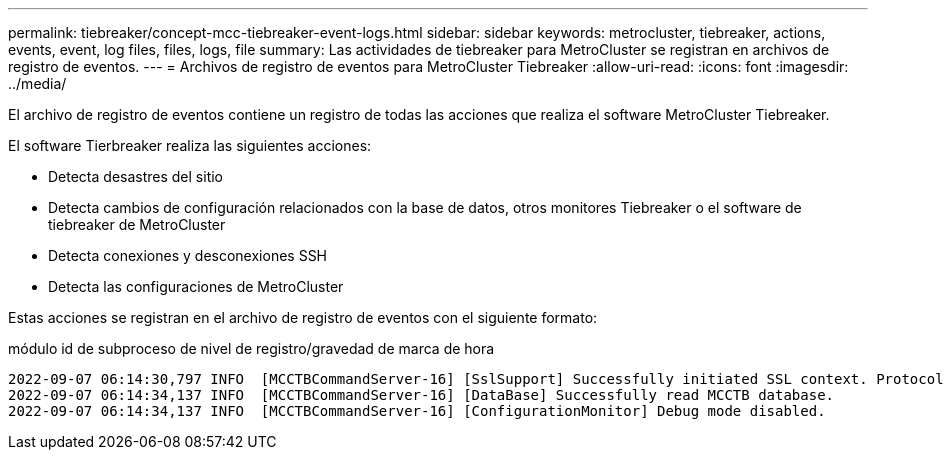 ---
permalink: tiebreaker/concept-mcc-tiebreaker-event-logs.html 
sidebar: sidebar 
keywords: metrocluster, tiebreaker, actions, events, event, log files, files, logs, file 
summary: Las actividades de tiebreaker para MetroCluster se registran en archivos de registro de eventos. 
---
= Archivos de registro de eventos para MetroCluster Tiebreaker
:allow-uri-read: 
:icons: font
:imagesdir: ../media/


[role="lead"]
El archivo de registro de eventos contiene un registro de todas las acciones que realiza el software MetroCluster Tiebreaker.

El software Tierbreaker realiza las siguientes acciones:

* Detecta desastres del sitio
* Detecta cambios de configuración relacionados con la base de datos, otros monitores Tiebreaker o el software de tiebreaker de MetroCluster
* Detecta conexiones y desconexiones SSH
* Detecta las configuraciones de MetroCluster


Estas acciones se registran en el archivo de registro de eventos con el siguiente formato:

módulo id de subproceso de nivel de registro/gravedad de marca de hora

....
2022-09-07 06:14:30,797 INFO  [MCCTBCommandServer-16] [SslSupport] Successfully initiated SSL context. Protocol used is TLSv1.3.
2022-09-07 06:14:34,137 INFO  [MCCTBCommandServer-16] [DataBase] Successfully read MCCTB database.
2022-09-07 06:14:34,137 INFO  [MCCTBCommandServer-16] [ConfigurationMonitor] Debug mode disabled.
....